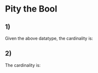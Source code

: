 * Pity the Bool
** 1)
Given the above datatype, the cardinality is:
\begin{equation}
2 + 2 = 4
\end{equation}
** 2)
The cardinality is:
\begin{equation}
256 + 2 = 258
\end{equation}
